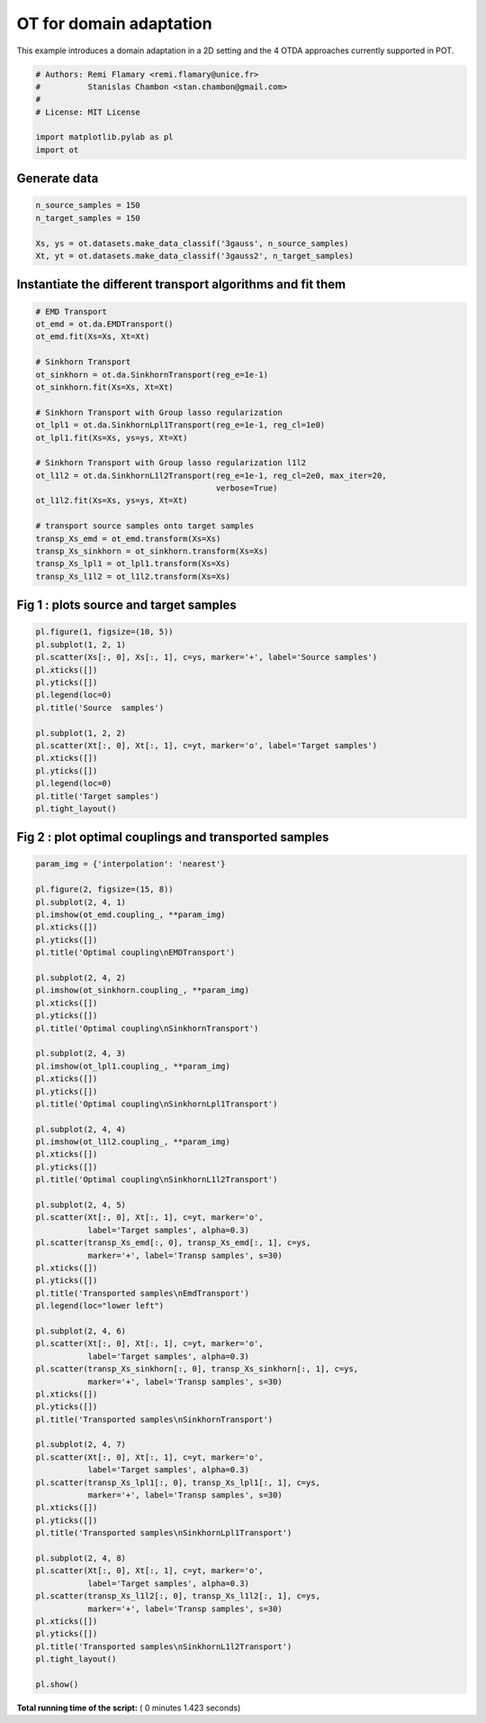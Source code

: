 

.. _sphx_glr_auto_examples_plot_otda_classes.py:


========================
OT for domain adaptation
========================

This example introduces a domain adaptation in a 2D setting and the 4 OTDA
approaches currently supported in POT.




.. code-block:: python


    # Authors: Remi Flamary <remi.flamary@unice.fr>
    #          Stanislas Chambon <stan.chambon@gmail.com>
    #
    # License: MIT License

    import matplotlib.pylab as pl
    import ot








Generate data
-------------



.. code-block:: python


    n_source_samples = 150
    n_target_samples = 150

    Xs, ys = ot.datasets.make_data_classif('3gauss', n_source_samples)
    Xt, yt = ot.datasets.make_data_classif('3gauss2', n_target_samples)








Instantiate the different transport algorithms and fit them
-----------------------------------------------------------



.. code-block:: python


    # EMD Transport
    ot_emd = ot.da.EMDTransport()
    ot_emd.fit(Xs=Xs, Xt=Xt)

    # Sinkhorn Transport
    ot_sinkhorn = ot.da.SinkhornTransport(reg_e=1e-1)
    ot_sinkhorn.fit(Xs=Xs, Xt=Xt)

    # Sinkhorn Transport with Group lasso regularization
    ot_lpl1 = ot.da.SinkhornLpl1Transport(reg_e=1e-1, reg_cl=1e0)
    ot_lpl1.fit(Xs=Xs, ys=ys, Xt=Xt)

    # Sinkhorn Transport with Group lasso regularization l1l2
    ot_l1l2 = ot.da.SinkhornL1l2Transport(reg_e=1e-1, reg_cl=2e0, max_iter=20,
                                          verbose=True)
    ot_l1l2.fit(Xs=Xs, ys=ys, Xt=Xt)

    # transport source samples onto target samples
    transp_Xs_emd = ot_emd.transform(Xs=Xs)
    transp_Xs_sinkhorn = ot_sinkhorn.transform(Xs=Xs)
    transp_Xs_lpl1 = ot_lpl1.transform(Xs=Xs)
    transp_Xs_l1l2 = ot_l1l2.transform(Xs=Xs)






.. rst-class:: sphx-glr-script-out

 Out::

    It.  |Loss        |Delta loss
    --------------------------------
        0|9.566309e+00|0.000000e+00
        1|2.169680e+00|-3.409088e+00
        2|1.914989e+00|-1.329986e-01
        3|1.860251e+00|-2.942498e-02
        4|1.838073e+00|-1.206621e-02
        5|1.827064e+00|-6.025122e-03
        6|1.820899e+00|-3.386082e-03
        7|1.817290e+00|-1.985705e-03
        8|1.814644e+00|-1.458223e-03
        9|1.812661e+00|-1.093816e-03
       10|1.810239e+00|-1.338121e-03
       11|1.809100e+00|-6.296940e-04
       12|1.807939e+00|-6.420646e-04
       13|1.806965e+00|-5.389118e-04
       14|1.806822e+00|-7.889599e-05
       15|1.806193e+00|-3.482356e-04
       16|1.805735e+00|-2.536930e-04
       17|1.805321e+00|-2.292667e-04
       18|1.804389e+00|-5.170222e-04
       19|1.803908e+00|-2.661907e-04
    It.  |Loss        |Delta loss
    --------------------------------
       20|1.803696e+00|-1.178279e-04


Fig 1 : plots source and target samples
---------------------------------------



.. code-block:: python


    pl.figure(1, figsize=(10, 5))
    pl.subplot(1, 2, 1)
    pl.scatter(Xs[:, 0], Xs[:, 1], c=ys, marker='+', label='Source samples')
    pl.xticks([])
    pl.yticks([])
    pl.legend(loc=0)
    pl.title('Source  samples')

    pl.subplot(1, 2, 2)
    pl.scatter(Xt[:, 0], Xt[:, 1], c=yt, marker='o', label='Target samples')
    pl.xticks([])
    pl.yticks([])
    pl.legend(loc=0)
    pl.title('Target samples')
    pl.tight_layout()





.. image:: /auto_examples/images/sphx_glr_plot_otda_classes_001.png
    :align: center




Fig 2 : plot optimal couplings and transported samples
------------------------------------------------------



.. code-block:: python


    param_img = {'interpolation': 'nearest'}

    pl.figure(2, figsize=(15, 8))
    pl.subplot(2, 4, 1)
    pl.imshow(ot_emd.coupling_, **param_img)
    pl.xticks([])
    pl.yticks([])
    pl.title('Optimal coupling\nEMDTransport')

    pl.subplot(2, 4, 2)
    pl.imshow(ot_sinkhorn.coupling_, **param_img)
    pl.xticks([])
    pl.yticks([])
    pl.title('Optimal coupling\nSinkhornTransport')

    pl.subplot(2, 4, 3)
    pl.imshow(ot_lpl1.coupling_, **param_img)
    pl.xticks([])
    pl.yticks([])
    pl.title('Optimal coupling\nSinkhornLpl1Transport')

    pl.subplot(2, 4, 4)
    pl.imshow(ot_l1l2.coupling_, **param_img)
    pl.xticks([])
    pl.yticks([])
    pl.title('Optimal coupling\nSinkhornL1l2Transport')

    pl.subplot(2, 4, 5)
    pl.scatter(Xt[:, 0], Xt[:, 1], c=yt, marker='o',
               label='Target samples', alpha=0.3)
    pl.scatter(transp_Xs_emd[:, 0], transp_Xs_emd[:, 1], c=ys,
               marker='+', label='Transp samples', s=30)
    pl.xticks([])
    pl.yticks([])
    pl.title('Transported samples\nEmdTransport')
    pl.legend(loc="lower left")

    pl.subplot(2, 4, 6)
    pl.scatter(Xt[:, 0], Xt[:, 1], c=yt, marker='o',
               label='Target samples', alpha=0.3)
    pl.scatter(transp_Xs_sinkhorn[:, 0], transp_Xs_sinkhorn[:, 1], c=ys,
               marker='+', label='Transp samples', s=30)
    pl.xticks([])
    pl.yticks([])
    pl.title('Transported samples\nSinkhornTransport')

    pl.subplot(2, 4, 7)
    pl.scatter(Xt[:, 0], Xt[:, 1], c=yt, marker='o',
               label='Target samples', alpha=0.3)
    pl.scatter(transp_Xs_lpl1[:, 0], transp_Xs_lpl1[:, 1], c=ys,
               marker='+', label='Transp samples', s=30)
    pl.xticks([])
    pl.yticks([])
    pl.title('Transported samples\nSinkhornLpl1Transport')

    pl.subplot(2, 4, 8)
    pl.scatter(Xt[:, 0], Xt[:, 1], c=yt, marker='o',
               label='Target samples', alpha=0.3)
    pl.scatter(transp_Xs_l1l2[:, 0], transp_Xs_l1l2[:, 1], c=ys,
               marker='+', label='Transp samples', s=30)
    pl.xticks([])
    pl.yticks([])
    pl.title('Transported samples\nSinkhornL1l2Transport')
    pl.tight_layout()

    pl.show()



.. image:: /auto_examples/images/sphx_glr_plot_otda_classes_003.png
    :align: center




**Total running time of the script:** ( 0 minutes  1.423 seconds)



.. only :: html

 .. container:: sphx-glr-footer


  .. container:: sphx-glr-download

     :download:`Download Python source code: plot_otda_classes.py <plot_otda_classes.py>`



  .. container:: sphx-glr-download

     :download:`Download Jupyter notebook: plot_otda_classes.ipynb <plot_otda_classes.ipynb>`


.. only:: html

 .. rst-class:: sphx-glr-signature

    `Gallery generated by Sphinx-Gallery <https://sphinx-gallery.readthedocs.io>`_
